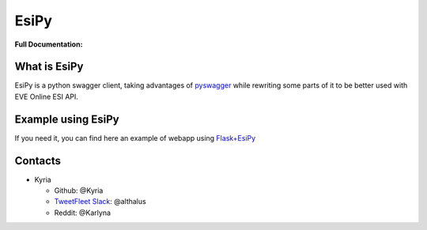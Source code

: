 EsiPy |PyPI Version| |PyPI Python Version|
==========================================

|Build Status| |Coverage Status| |Code Health|

| **Full Documentation:**
| |Documentation Status|

What is EsiPy
-------------

EsiPy is a python swagger client, taking advantages of `pyswagger`_
while rewriting some parts of it to be better used with EVE Online ESI
API.

Example using EsiPy
-------------------

If you need it, you can find here an example of webapp using `Flask+EsiPy`_ 

Contacts
--------

-  Kyria

   -  Github: @Kyria
   -  `TweetFleet Slack <https://www.fuzzwork.co.uk/tweetfleet-slack-invites/>`_: @althalus
   - Reddit: @Karlyna

.. _pyswagger: https://github.com/mission-liao/pyswagger
.. _Flask+EsiPy: https://github.com/Kyria/flask-esipy-example
.. |PyPI Version| image:: https://img.shields.io/pypi/v/EsiPy.svg
   :target: https://pypi.python.org/pypi/EsiPy
.. |PyPI Python Version| image:: https://img.shields.io/pypi/pyversions/EsiPy.svg
   :target: https://pypi.python.org/pypi/EsiPy
.. |Documentation Status| image:: https://readthedocs.org/projects/esipy/badge/?version=latest
   :target: http://esipy.readthedocs.io/en/latest/?badge=latest
.. |Build Status| image:: https://travis-ci.org/Kyria/EsiPy.svg?branch=master
   :target: https://travis-ci.org/Kyria/EsiPy
.. |Coverage Status| image:: https://coveralls.io/repos/github/Kyria/EsiPy/badge.svg
   :target: https://coveralls.io/github/Kyria/EsiPy
.. |Code Health| image:: https://landscape.io/github/Kyria/EsiPy/master/landscape.svg?style=flat
   :target: https://landscape.io/github/Kyria/EsiPy/master
